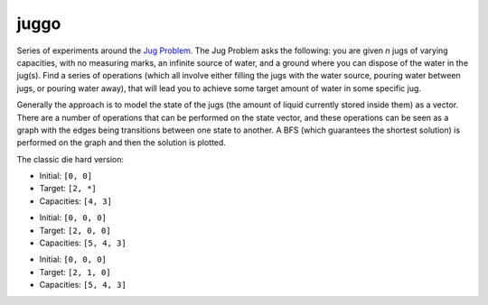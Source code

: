 juggo
=====

Series of experiments around the `Jug Problem`_. The Jug
Problem asks the following: you are given *n* jugs of varying
capacities, with no measuring marks, an infinite source of
water, and a ground where you can dispose of the water in
the jug(s). Find a series of operations (which all involve
either filling the jugs with the water source, pouring water
between jugs, or pouring water away), that will lead you to
achieve some target amount of water in some specific jug.

Generally the approach is to model the state of the jugs (the
amount of liquid currently stored inside them) as a vector.
There are a number of operations that can be performed on the
state vector, and these operations can be seen as a graph with
the edges being transitions between one state to another. A
BFS (which guarantees the shortest solution) is performed on
the graph and then the solution is plotted.

The classic die hard version:

- Initial: ``[0, 0]``
- Target:  ``[2, *]``
- Capacities: ``[4, 3]``

.. image:: images/graph3.png

- Initial: ``[0, 0, 0]``
- Target:  ``[2, 0, 0]``
- Capacities: ``[5, 4, 3]``

.. image:: images/graph.png

- Initial: ``[0, 0, 0]``
- Target:  ``[2, 1, 0]``
- Capacities: ``[5, 4, 3]``

.. image:: images/graph2.png


.. _`Jug Problem`: http://www.math.tamu.edu/~dallen/hollywood/diehard/diehard.htm
